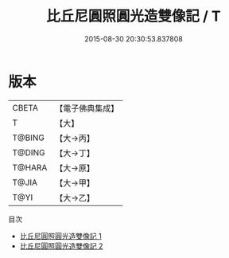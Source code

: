 #+TITLE: 比丘尼圓照圓光造雙像記 / T

#+DATE: 2015-08-30 20:30:53.837808
* 版本
 |     CBETA|【電子佛典集成】|
 |         T|【大】     |
 |    T@BING|【大→丙】   |
 |    T@DING|【大→丁】   |
 |    T@HARA|【大→原】   |
 |     T@JIA|【大→甲】   |
 |      T@YI|【大→乙】   |
目次
 - [[file:KR6j0358_001.txt][比丘尼圓照圓光造雙像記 1]]
 - [[file:KR6j0358_002.txt][比丘尼圓照圓光造雙像記 2]]
